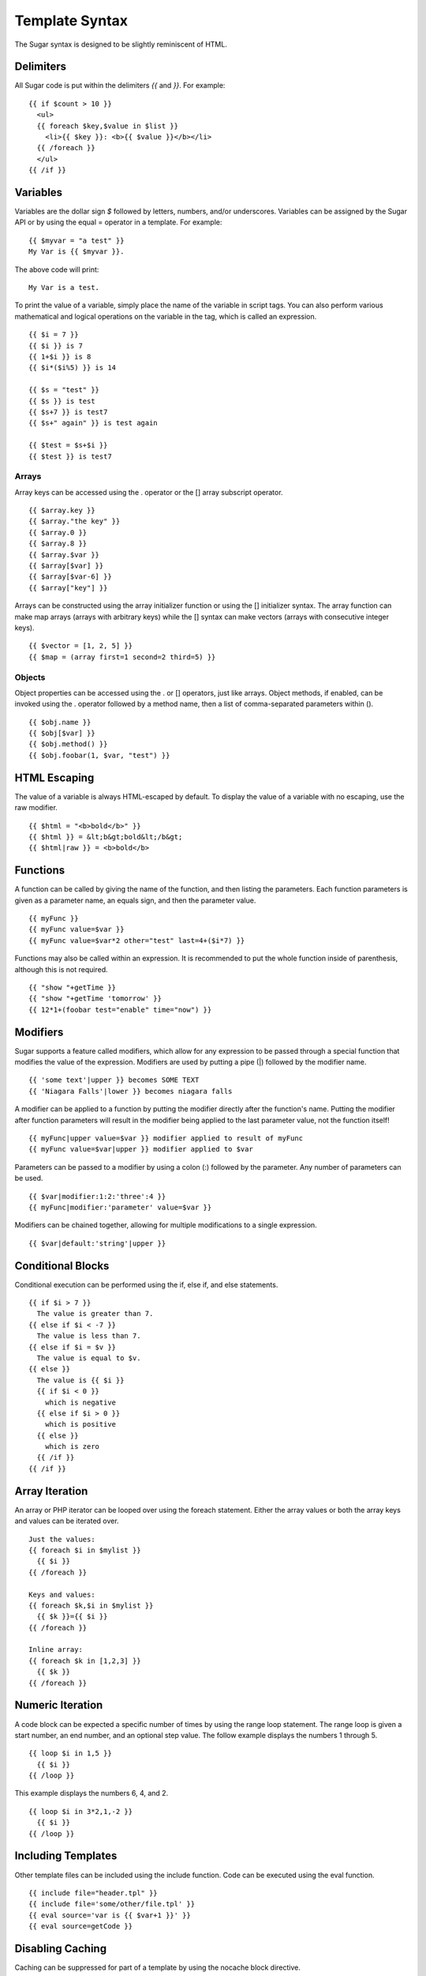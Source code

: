 Template Syntax
===============

The Sugar syntax is designed to be slightly reminiscent of HTML.

Delimiters
----------

All Sugar code is put within the delimiters `{{` and `}}`.  For example::

	{{ if $count > 10 }}
	  <ul>
	  {{ foreach $key,$value in $list }}
	    <li>{{ $key }}: <b>{{ $value }}</b></li>
	  {{ /foreach }}
	  </ul>
	{{ /if }}

Variables
---------

Variables are the dollar sign `$` followed by letters, numbers, and/or
underscores.  Variables can be assigned by the Sugar API or by using
the equal = operator in a template.  For example::

	{{ $myvar = "a test" }}
	My Var is {{ $myvar }}.

The above code will print::

	My Var is a test.

To print the value of a variable, simply place the name of the
variable in script tags.  You can also perform various mathematical
and logical operations on the variable in the tag, which is called
an expression.

::

	{{ $i = 7 }}
	{{ $i }} is 7
	{{ 1+$i }} is 8
	{{ $i*($i%5) }} is 14

	{{ $s = "test" }}
	{{ $s }} is test
	{{ $s+7 }} is test7
	{{ $s+" again" }} is test again

	{{ $test = $s+$i }}
	{{ $test }} is test7

Arrays
~~~~~~

Array keys can be accessed using the . operator or the [] array
subscript operator.

::

	{{ $array.key }}
	{{ $array."the key" }}
	{{ $array.0 }}
	{{ $array.8 }}
	{{ $array.$var }}
	{{ $array[$var] }}
	{{ $array[$var-6] }}
	{{ $array["key"] }}

Arrays can be constructed using the array initializer function
or using the [] initializer syntax.  The array function can
make map arrays (arrays with arbitrary keys) while the [] syntax
can make vectors (arrays with consecutive integer keys).


::

	{{ $vector = [1, 2, 5] }}
	{{ $map = (array first=1 second=2 third=5) }}

Objects
~~~~~~~

Object properties can be accessed using the . or [] operators, just
like arrays.  Object methods, if enabled, can be invoked using the
. operator followed by a method name, then a list of comma-separated
parameters within ().

::

	{{ $obj.name }}
	{{ $obj[$var] }}
	{{ $obj.method() }}
	{{ $obj.foobar(1, $var, "test") }}

HTML Escaping
-------------

The value of a variable is always HTML-escaped by default.  To
display the value of a variable with no escaping, use the raw
modifier.

::

	{{ $html = "<b>bold</b>" }}
	{{ $html }} = &lt;b&gt;bold&lt;/b&gt;
	{{ $html|raw }} = <b>bold</b>

Functions
---------

A function can be called by giving the name of the function, and
then listing the parameters.  Each function parameters is given as
a parameter name, an equals sign, and then the parameter value.


::

	{{ myFunc }}
	{{ myFunc value=$var }}
	{{ myFunc value=$var*2 other="test" last=4+($i*7) }}

Functions may also be called within an expression.  It is recommended
to put the whole function inside of parenthesis, although this is
not required.


::

	{{ "show "+getTime }}
	{{ "show "+getTime 'tomorrow' }}
	{{ 12*1+(foobar test="enable" time="now") }}

Modifiers
---------

Sugar supports a feature called modifiers, which allow for any
expression to be passed through a special function that modifies the
value of the expression.  Modifiers are used by putting a pipe (|)
followed by the modifier name.

::

	{{ 'some text'|upper }} becomes SOME TEXT
	{{ 'Niagara Falls'|lower }} becomes niagara falls

A modifier can be applied to a function by putting the modifier
directly after the function's name.  Putting the modifier after
function parameters will result in the modifier being applied to
the last parameter value, not the function itself!

::

	{{ myFunc|upper value=$var }} modifier applied to result of myFunc
	{{ myFunc value=$var|upper }} modifier applied to $var

Parameters can be passed to a modifier by using a colon (:) followed
by the parameter.  Any number of parameters can be used.

::

	{{ $var|modifier:1:2:'three':4 }}
	{{ myFunc|modifier:'parameter' value=$var }}

Modifiers can be chained together, allowing for multiple modifications
to a single expression.

::

	{{ $var|default:'string'|upper }}

Conditional Blocks
------------------

Conditional execution can be performed using the if, else if, and else
statements.

::

	{{ if $i > 7 }}
	  The value is greater than 7.
	{{ else if $i < -7 }}
	  The value is less than 7.
	{{ else if $i = $v }}
	  The value is equal to $v.
	{{ else }}
	  The value is {{ $i }}
	  {{ if $i < 0 }}
	    which is negative
	  {{ else if $i > 0 }}
	    which is positive
	  {{ else }}
	    which is zero
	  {{ /if }}
	{{ /if }}

Array Iteration
---------------

An array or PHP iterator can be looped over using the foreach
statement.  Either the array values or both the array keys and
values can be iterated over.

::

	Just the values:
	{{ foreach $i in $mylist }}
	  {{ $i }}
	{{ /foreach }}

	Keys and values:
	{{ foreach $k,$i in $mylist }}
	  {{ $k }}={{ $i }}
	{{ /foreach }}

	Inline array:
	{{ foreach $k in [1,2,3] }}
	  {{ $k }}
	{{ /foreach }}

Numeric Iteration
-----------------

A code block can be expected a specific number of times by using the
range loop statement.  The range loop is given a start number, an end
number, and an optional step value.  The follow example displays the
numbers 1 through 5.

::

	{{ loop $i in 1,5 }}
	  {{ $i }}
	{{ /loop }}

This example displays the numbers 6, 4, and 2.

::

	{{ loop $i in 3*2,1,-2 }}
	  {{ $i }}
	{{ /loop }}

Including Templates
-------------------

Other template files can be included using the include function.  Code
can be executed using the eval function.

::

	{{ include file="header.tpl" }}
	{{ include file='some/other/file.tpl' }}
	{{ eval source='var is {{ $var+1 }}' }}
	{{ eval source=getCode }}

Disabling Caching
-----------------

Caching can be suppressed for part of a template by using the nocache
block directive.

::

	{{ nocache }}
	  This value is not cached: {{ $value }}
	{{ /nocache }}

Multiple Statements
-------------------

The semi-colon (;) character can be used to separate statements within
Sugar tags.  The following two blocks of Sugar code function
identically:

::

	{{ if $value }}Value: {{ $value }}{{ /if }}

	{{ if $value ; 'Value: '; $value; /if }}

Sections & Inheritance
----------------------

Sections of content can be defined inside of templates using the
section block directive.  Sections are not immediately displayed in
the output.  A section can be instantiated in the output by using the
insert directive.

::

	{{ section name='title' }}My Title{{ /section }}

	Title is: {{ insert name='title' }}

Templates can also be nested inside of another template, called a
layout template.  This functionality is the primary use of sections.
The layout template can define one or more sections which are overriden
by content in the main template.  Layouts can use the default 'content'
section to insert the body of the main template.

Example page::

	{{ inherit file='layout.tpl' }}

	{{ section name='title' }}Page Title{{ /section }}

	{{ section name='content' }}
		<p>Page content here</p>
	{{ /section }}

Example inherited layout::

	<html>
		<head>
			<title>{{ insert name='title' }}</title>
		</head>
		<body>
			{{ insert name='content' }}
		</body>
	</html>
